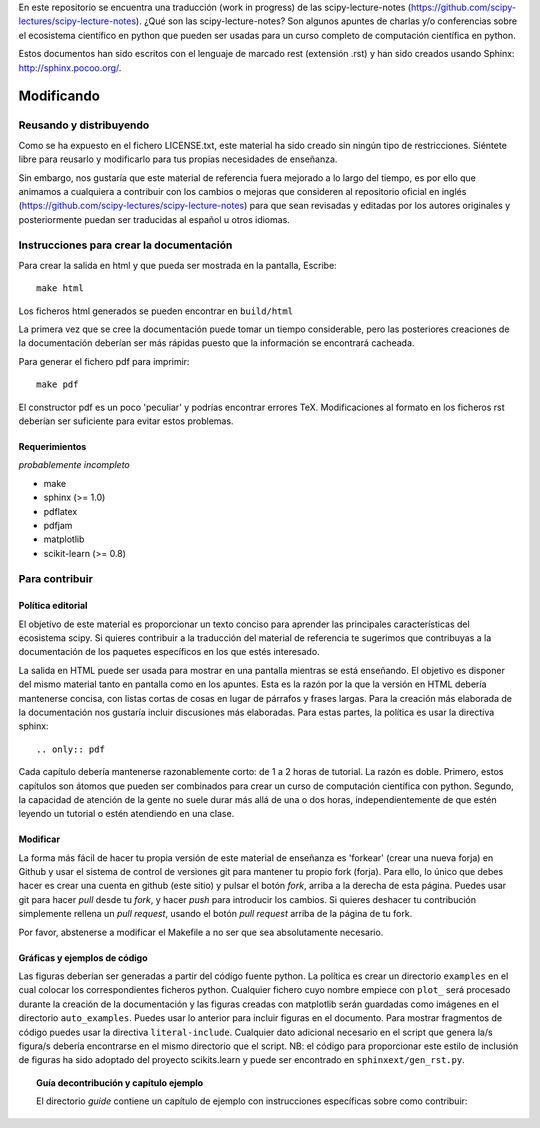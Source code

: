 En este repositorio se encuentra una traducción (work in progress) de
las scipy-lecture-notes (https://github.com/scipy-lectures/scipy-lecture-notes). 
¿Qué son las scipy-lecture-notes? Son algunos apuntes de charlas y/o conferencias
sobre el ecosistema científico en python que pueden ser usadas para un curso
completo de computación científica en python.

Estos documentos han sido escritos con el lenguaje de marcado rest (extensión 
.rst) y han sido creados usando Sphinx: http://sphinx.pocoo.org/.

Modificando
===========

Reusando y distribuyendo
------------------------

Como se ha expuesto en el fichero LICENSE.txt, este material ha sido creado
sin ningún tipo de restricciones. Siéntete libre para reusarlo y modificarlo para
tus propias necesidades de enseñanza.

Sin embargo, nos gustaría que este material de referencia fuera mejorado a
lo largo del tiempo, es por ello que animamos a cualquiera a contribuir con
los cambios o mejoras que consideren al repositorio oficial en inglés 
(https://github.com/scipy-lectures/scipy-lecture-notes) para que sean revisadas
y editadas por los autores originales y posteriormente puedan ser 
traducidas al español u otros idiomas.

Instrucciones para crear la documentación
-----------------------------------------

Para crear la salida en html y que pueda ser mostrada en la pantalla, Escribe::

    make html

Los ficheros html generados se pueden encontrar en ``build/html``

La primera vez que se cree la documentación puede tomar un tiempo considerable, 
pero las posteriores creaciones de la documentación deberían ser más rápidas
puesto que la información se encontrará cacheada.

Para generar el fichero pdf para imprimir::

    make pdf

El constructor pdf es un poco 'peculiar' y podrías encontrar errores TeX. 
Modificaciones al formato en los ficheros rst deberían ser suficiente para
evitar estos problemas.

Requerimientos
..............

*probablemente incompleto*

* make
* sphinx (>= 1.0)
* pdflatex
* pdfjam
* matplotlib
* scikit-learn (>= 0.8)

Para contribuir
---------------

Política editorial
..................

El objetivo de este material es proporcionar un texto conciso para aprender
las principales características del ecosistema scipy. Si quieres contribuir
a la traducción del material de referencia te sugerimos que contribuyas a la
documentación de los paquetes específicos en los que estés interesado.

La salida en HTML puede ser usada para mostrar en una pantalla mientras 
se está enseñando. El objetivo es disponer del mismo material tanto en
pantalla como en los apuntes. Esta es la razón por la que la versión en
HTML debería mantenerse concisa, con listas cortas de cosas en lugar 
de párrafos y frases largas. Para la creación más elaborada de la documentación
nos gustaría incluir discusiones más elaboradas. Para estas partes, la política
es usar la directiva sphinx::

   .. only:: pdf

Cada capítulo debería mantenerse razonablemente corto: de 1 a 2 horas de tutorial.
La razón es doble. Primero, estos capítulos son átomos que pueden ser combinados
para crear un curso de computación científica con python. Segundo, la capacidad
de atención de la gente no suele durar más allá de una o dos horas, independientemente
de que estén leyendo un tutorial o estén atendiendo en una clase.

Modificar
.........

La forma más fácil de hacer tu propia versión de este material de enseñanza
es 'forkear' (crear una nueva forja) en Github y usar el sistema de control
de versiones git para mantener tu propio fork (forja). Para ello, lo único que
debes hacer es crear una cuenta en github (este sitio) y pulsar el botón
*fork*, arriba a la derecha de esta página. Puedes usar git para hacer *pull* 
desde tu *fork*, y hacer *push* para introducir los cambios. Si quieres deshacer
tu contribución simplemente rellena un *pull request*, usando el botón *pull request*
arriba de la página de tu fork.

Por favor, abstenerse a modificar el Makefile a no ser que sea absolutamente
necesario.

Gráficas y ejemplos de código
.............................

Las figuras deberían ser generadas a partir del código fuente python. La
política es crear un directorio ``examples`` en el cual colocar los
correspondientes ficheros python. Cualquier fichero cuyo nombre empiece con
``plot_`` será procesado durante la creación de la documentación y las
figuras creadas con matplotlib serán guardadas como imágenes en el directorio
``auto_examples``. Puedes usar lo anterior para incluir figuras en el 
documento. Para mostrar fragmentos de código puedes usar la directiva
``literal-include``. Cualquier dato adicional necesario en el script que
genera la/s figura/s debería encontrarse en el mismo directorio que el script. 
NB: el código para proporcionar este estilo de inclusión de figuras ha sido
adoptado del proyecto scikits.learn y puede ser encontrado en ``sphinxext/gen_rst.py``.

.. topic:: Guía decontribución y capítulo ejemplo

   El directorio `guide` contiene un capítulo de ejemplo con instrucciones específicas
   sobre como contribuir:

   .. toctree::

      guide/index.rst
